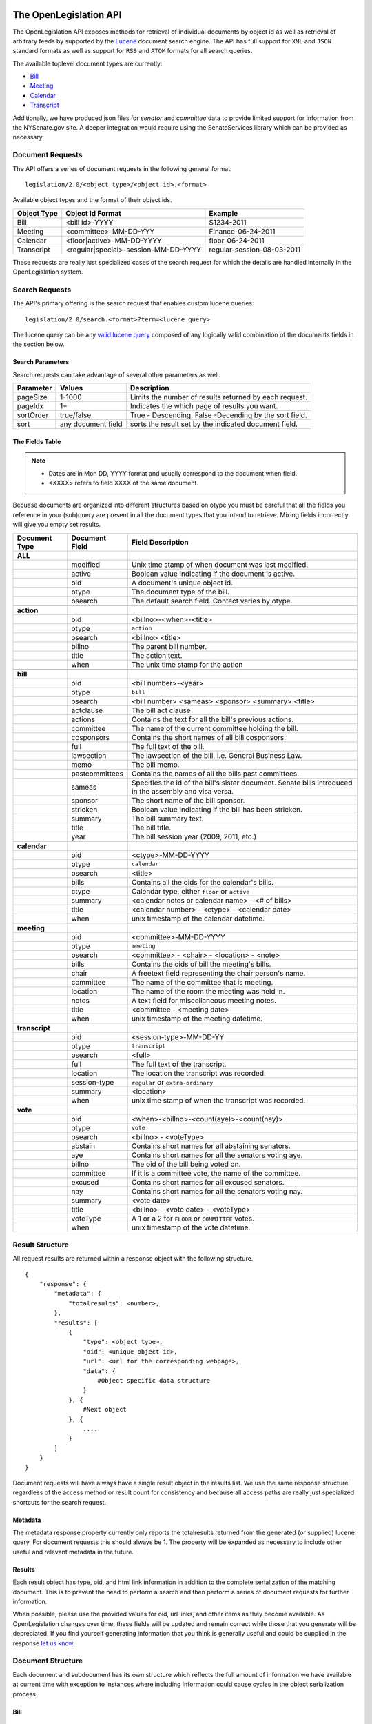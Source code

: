The OpenLegislation API
============================

The OpenLegislation API exposes methods for retrieval of individual documents
by object id as well as retrieval of arbitrary feeds by supported by the `Lucene`_
document search engine. The API has full support for ``XML`` and ``JSON``
standard formats as well as support for ``RSS`` and ``ATOM`` formats for all
search queries.

The available toplevel document types are currently:

* Bill_
* Meeting_
* Calendar_
* Transcript_

Additionally, we have produced json files for `senator` and `committee` data
to provide limited support for information from the NYSenate.gov site. A
deeper integration would require using the SenateServices library which can
be provided as necessary.


Document Requests
~~~~~~~~~~~~~~~~~~~~

The API offers a series of document requests in the following general format::

    legislation/2.0/<object type>/<object id>.<format>

Available object types and the format of their object ids.

+-------------+--------------------------------------+----------------------------+
| Object Type | Object Id Format                     | Example                    |
+=============+======================================+============================+
| Bill        | <bill id>-YYYY                       | S1234-2011                 |
+-------------+--------------------------------------+----------------------------+
| Meeting     | <committee>-MM-DD-YYY                | Finance-06-24-2011         |
+-------------+--------------------------------------+----------------------------+
| Calendar    | <floor|active>-MM-DD-YYYY            | floor-06-24-2011           |
+-------------+--------------------------------------+----------------------------+
| Transcript  | <regular|special>-session-MM-DD-YYYY | regular-session-08-03-2011 |
+-------------+--------------------------------------+----------------------------+

These requests are really just specialized cases of the search request for which
the details are handled internally in the OpenLegislation system.

Search Requests
~~~~~~~~~~~~~~~~~~~~~~~

The API's primary offering is the search request that enables custom lucene queries::

    legislation/2.0/search.<format>?term=<lucene query>

The lucene query can be any `valid lucene query`_ composed of any logically valid
combination of the documents fields in the section below.

Search Parameters
-----------------------

Search requests can take advantage of several other parameters as well.

+-----------+--------------------+--------------------------------------------------------+
| Parameter | Values             | Description                                            |
+===========+====================+========================================================+
| pageSize  | 1-1000             | Limits the number of results returned by each request. |
+-----------+--------------------+--------------------------------------------------------+
| pageIdx   | 1+                 | Indicates the which page of results you want.          |
+-----------+--------------------+--------------------------------------------------------+
| sortOrder | true/false         | True - Descending, False -Decending by the sort field. |
+-----------+--------------------+--------------------------------------------------------+
| sort      | any document field | sorts the result set by the indicated document field.  |
+-----------+--------------------+--------------------------------------------------------+


The Fields Table
--------------------

.. note::

    - Dates are in Mon DD, YYYY format and usually correspond to the document when field.
    - <XXXX> refers to field XXXX of the same document.

Becuase documents are organized into different structures based on otype you must be careful
that all the fields you reference in your (sub)query are present in all the document types
that you intend to retrieve. Mixing fields incorrectly will give you empty set results.

+-----------------+------------------+--------------------------------------------------------+
| Document Type   | Document Field   | Field Description                                      |
+=================+==================+========================================================+
| **ALL**         |                  |                                                        |
+-----------------+------------------+--------------------------------------------------------+
|                 | modified         | Unix time stamp of when document was last modified.    |
+-----------------+------------------+--------------------------------------------------------+
|                 | active           | Boolean value indicating if the document is active.    |
+-----------------+------------------+--------------------------------------------------------+
|                 | oid              | A document's unique object id.                         |
+-----------------+------------------+--------------------------------------------------------+
|                 | otype            | The document type of the bill.                         |
+-----------------+------------------+--------------------------------------------------------+
|                 | osearch          | The default search field. Contect varies by otype.     |
+-----------------+------------------+--------------------------------------------------------+
|                 |                  |                                                        |
+-----------------+------------------+--------------------------------------------------------+
| **action**      |                  |                                                        |
+-----------------+------------------+--------------------------------------------------------+
|                 | oid              | <billno>-<when>-<title>                                |
+-----------------+------------------+--------------------------------------------------------+
|                 | otype            | ``action``                                             |
+-----------------+------------------+--------------------------------------------------------+
|                 | osearch          | <billno> <title>                                       |
+-----------------+------------------+--------------------------------------------------------+
|                 | billno           | The parent bill number.                                |
+-----------------+------------------+--------------------------------------------------------+
|                 | title            | The action text.                                       |
+-----------------+------------------+--------------------------------------------------------+
|                 | when             | The unix time stamp for the action                     |
+-----------------+------------------+--------------------------------------------------------+
|                 |                  |                                                        |
+-----------------+------------------+--------------------------------------------------------+
| **bill**        |                  |                                                        |
+-----------------+------------------+--------------------------------------------------------+
|                 | oid              | <bill number>-<year>                                   |
+-----------------+------------------+--------------------------------------------------------+
|                 | otype            | ``bill``                                               |
+-----------------+------------------+--------------------------------------------------------+
|                 | osearch          | <bill number> <sameas> <sponsor> <summary> <title>     |
+-----------------+------------------+--------------------------------------------------------+
|                 | actclause        | The bill act clause                                    |
+-----------------+------------------+--------------------------------------------------------+
|                 | actions          | Contains the text for all the bill's previous actions. |
+-----------------+------------------+--------------------------------------------------------+
|                 | committee        | The name of the current committee holding the bill.    |
+-----------------+------------------+--------------------------------------------------------+
|                 | cosponsors       | Contains the short names of all bill cosponsors.       |
+-----------------+------------------+--------------------------------------------------------+
|                 | full             | The full text of the bill.                             |
+-----------------+------------------+--------------------------------------------------------+
|                 | lawsection       | The lawsection of the bill, i.e. General Business Law. |
+-----------------+------------------+--------------------------------------------------------+
|                 | memo             | The bill memo.                                         |
+-----------------+------------------+--------------------------------------------------------+
|                 | pastcommittees   | Contains the names of all the bills past committees.   |
+-----------------+------------------+--------------------------------------------------------+
|                 | sameas           | Specifies the id of the bill's sister document. Senate |
|                 |                  | bills introduced in the assembly and visa versa.       |
+-----------------+------------------+--------------------------------------------------------+
|                 | sponsor          | The short name of the bill sponsor.                    |
+-----------------+------------------+--------------------------------------------------------+
|                 | stricken         | Boolean value indicating if the bill has been stricken.|
+-----------------+------------------+--------------------------------------------------------+
|                 | summary          | The bill summary text.                                 |
+-----------------+------------------+--------------------------------------------------------+
|                 | title            | The bill title.                                        |
+-----------------+------------------+--------------------------------------------------------+
|                 | year             | The bill session year (2009, 2011, etc.)               |
+-----------------+------------------+--------------------------------------------------------+
|                 |                  |                                                        |
+-----------------+------------------+--------------------------------------------------------+
| **calendar**    |                  |                                                        |
+-----------------+------------------+--------------------------------------------------------+
|                 | oid              | <ctype>-MM-DD-YYYY                                     |
+-----------------+------------------+--------------------------------------------------------+
|                 | otype            | ``calendar``                                           |
+-----------------+------------------+--------------------------------------------------------+
|                 | osearch          | <title>                                                |
+-----------------+------------------+--------------------------------------------------------+
|                 | bills            | Contains all the oids for the calendar's bills.        |
+-----------------+------------------+--------------------------------------------------------+
|                 | ctype            | Calendar type, either ``floor`` or ``active``          |
+-----------------+------------------+--------------------------------------------------------+
|                 | summary          | <calendar notes or calendar name> - <# of bills>       |
+-----------------+------------------+--------------------------------------------------------+
|                 | title            | <calendar number> - <ctype> - <calendar date>          |
+-----------------+------------------+--------------------------------------------------------+
|                 | when             | unix timestamp of the calendar datetime.               |
+-----------------+------------------+--------------------------------------------------------+
|                 |                  |                                                        |
+-----------------+------------------+--------------------------------------------------------+
| **meeting**     |                  |                                                        |
+-----------------+------------------+--------------------------------------------------------+
|                 | oid              | <committee>-MM-DD-YYYY                                 |
+-----------------+------------------+--------------------------------------------------------+
|                 | otype            | ``meeting``                                            |
+-----------------+------------------+--------------------------------------------------------+
|                 | osearch          | <committee> - <chair> - <location> - <note>            |
+-----------------+------------------+--------------------------------------------------------+
|                 | bills            | Contains the oids of bill the meeting's bills.         |
+-----------------+------------------+--------------------------------------------------------+
|                 | chair            | A freetext field representing the chair person's name. |
+-----------------+------------------+--------------------------------------------------------+
|                 | committee        | The name of the committee that is meeting.             |
+-----------------+------------------+--------------------------------------------------------+
|                 | location         | The name of the room the meeting was held in.          |
+-----------------+------------------+--------------------------------------------------------+
|                 | notes            | A text field for miscellaneous meeting notes.          |
+-----------------+------------------+--------------------------------------------------------+
|                 | title            | <committee - <meeting date>                            |
+-----------------+------------------+--------------------------------------------------------+
|                 | when             | unix timestamp of the meeting datetime.                |
+-----------------+------------------+--------------------------------------------------------+
|                 |                  |                                                        |
+-----------------+------------------+--------------------------------------------------------+
| **transcript**  |                  |                                                        |
+-----------------+------------------+--------------------------------------------------------+
|                 | oid              | <session-type>-MM-DD-YY                                |
+-----------------+------------------+--------------------------------------------------------+
|                 | otype            | ``transcript``                                         |
+-----------------+------------------+--------------------------------------------------------+
|                 | osearch          | <full>                                                 |
+-----------------+------------------+--------------------------------------------------------+
|                 | full             | The full text of the transcript.                       |
+-----------------+------------------+--------------------------------------------------------+
|                 | location         | The location the transcript was recorded.              |
+-----------------+------------------+--------------------------------------------------------+
|                 | session-type     | ``regular`` or ``extra-ordinary``                      |
+-----------------+------------------+--------------------------------------------------------+
|                 | summary          | <location>                                             |
+-----------------+------------------+--------------------------------------------------------+
|                 | when             | unix time stamp of when the transcript was recorded.   |
+-----------------+------------------+--------------------------------------------------------+
|                 |                  |                                                        |
+-----------------+------------------+--------------------------------------------------------+
| **vote**        |                  |                                                        |
+-----------------+------------------+--------------------------------------------------------+
|                 | oid              | <when>-<billno>-<count(aye)>-<count(nay)>              |
+-----------------+------------------+--------------------------------------------------------+
|                 | otype            | ``vote``                                               |
+-----------------+------------------+--------------------------------------------------------+
|                 | osearch          | <billno> - <voteType>                                  |
+-----------------+------------------+--------------------------------------------------------+
|                 | abstain          | Contains short names for all abstaining senators.      |
+-----------------+------------------+--------------------------------------------------------+
|                 | aye              | Contains short names for all the senators voting aye.  |
+-----------------+------------------+--------------------------------------------------------+
|                 | billno           | The oid of the bill being voted on.                    |
+-----------------+------------------+--------------------------------------------------------+
|                 | committee        | If it is a committee vote, the name of the committee.  |
+-----------------+------------------+--------------------------------------------------------+
|                 | excused          | Contains short names for all excused senators.         |
+-----------------+------------------+--------------------------------------------------------+
|                 | nay              | Contains short names for all the senators voting nay.  |
+-----------------+------------------+--------------------------------------------------------+
|                 | summary          | <vote date>                                            |
+-----------------+------------------+--------------------------------------------------------+
|                 | title            | <billno> - <vote date> - <voteType>                    |
+-----------------+------------------+--------------------------------------------------------+
|                 | voteType         | A 1 or a 2 for ``FLOOR`` or ``COMMITTEE`` votes.       |
+-----------------+------------------+--------------------------------------------------------+
|                 | when             | unix timestamp of the vote datetime.                   |
+-----------------+------------------+--------------------------------------------------------+




Result Structure
~~~~~~~~~~~~~~~~~~~~

All request results are returned within a response object with the following
structure.

::

    {
        "response": {
            "metadata": {
                "totalresults": <number>,
            },
            "results": [
                {
                    "type": <object type>,
                    "oid": <unique object id>,
                    "url": <url for the corresponding webpage>,
                    "data": {
                        #Object specific data structure
                    }
                }, {
                    #Next object
                }, {
                    ....
                }
            ]
        }
    }

Document requests will have always have a single result object in
the results list. We use the same response structure regardless of the access
method or result count for consistency and because all access paths are really
just specialized shortcuts for the search request.

Metadata
------------------


The metadata response property currently only reports the totalresults returned
from the generated (or supplied) lucene query. For document requests this should
always be 1. The property will be expanded as necessary to include other useful
and relevant metadata in the future.


Results
-----------------

Each result object has type, oid, and html link information in addition to the
complete serialization of the matching document. This is to prevent the need to
perform a search and then perform a series of document requests for further
information.

When possible, please use the provided values for oid, url links, and other
items as they become available. As OpenLegislation changes over time, these
fields will be updated and remain correct while those that you generate will
be depreciated. If you find yourself generating information that you think is
generally useful and could be supplied in the response `let us know`_.


Document Structure
~~~~~~~~~~~~~~~~~~~~~~~~

Each document and subdocument has its own structure which reflects the full
amount of information we have available at current time with exception to
instances where including information could cause cycles in the object
serialization process.

Bill
---------

::

    {
        "year":"2011",
        "senateBillNo":"S607-2011",
        "title":"Relates to the definition of alternate energy production facilities",
        "lawSection":"Public Service Law",
        "sameAs":"A3536",
        "previousVersions":["S8310-2009"],
        "sponsor":{"fullname":"MAZIARZ"},
        "coSponsors":null,
        "multiSponsors":null,
        "summary":"Adds lithium ion energy batteries to the definition of alternate energy production facilities.",
        "currentCommittee":null,
        "actions":[Action, Action, Action],
        "fulltext": "A really long string",
        "memo": "A much shorter string",
        "law":"Amd S2, Pub Serv L ",
        "votes":[Vote, Vote, Vote]
    }

Action
**********

::

    {
        "id":"S607-2011-1294185600000-REFERRED+TO+ENERGY+AND+TELECOMMUNICATIONS",
        "date":"1294185600000",
        "text":"REFERRED TO ENERGY AND TELECOMMUNICATIONS"
    }

Vote
*******

::

    {
        "voteType":"2",
        "id":"1295947800000S607-2011--1--1",
        "voteDate":"1295947800000",
        "ayes":["Maziarz","Alesi","Fuschillo","Ritchie","O'Mara","Ranzenhofer","Robach","Parker","Gianaris","Kennedy"],
        "nays":null,
        "abstains":null,
        "excused":null,
        "ayeswr":["Adams","Kruger"],
        "description":"Energy and Telecommunications"
    }

Meeting
----------

::

    {
        "meetingDateTime":"1308873600000",
        "meetday":"Wednesday",
        "location":null,
        "committeeName":"Rules",
        "committeeChair":"Dean G. Skelos",
        "bills":[
            {
                "year":"2011",
                "senateBillNo":"S553-2011",
                "title":"Authorizes the forest ranger force to establish a training program for volunteer search and rescue personnel to assist the forest rangers",
                "sameAs":"A5016",
                "sponsor":{"fullname":"LITTLE"},
                "summary":"Authorizes the forest ranger force to establish a training program for volunteer search and rescue personnel to assist the forest rangers in wild, remote and forested areas of the state."
            }
         ],
         "notes":"*ALL BILLS REPORTED DIRECT TO 3RD READING*\n\nMEETING TO BE CALLED OFF THE FLOOR",
         "addendums":[
            {
                "id":"Q-20-2011-2011",
                "addendumId":"Q",
                "weekOf":"2011-06-20",
                "publicationDateTime":"1308939965000",
                "agenda":{
                    "id":"commagenda-20-2011-2011",
                    "number":"20",
                    "sessionYear":"2011",
                    "year":"2011"
                }
            }
        ]
    }


Calendar
-----------


Active calendars use sequences.

::

    {
        "year":"2011",
        "type":"active",
        "sessionYear":"2011",
        "no":"60",
        "supplementals":[
            {
                "id":"cal-active-00060-2011-2011-supp-",
                "calendarDate":null,
                "releaseDateTime":null,
                "sections":null,
                "sequence":{
                    "no":"",
                    "id":"cal-active-00060-2011-2011-supp--seq-",
                    "actCalDate":"1308873600000",
                    "releaseDateTime":"1308937283000",
                    "calendarEntries":[
                        {
                            "id":"cal-active-00060-2011-2011-supp--seq--545",
                            "no":"545",
                            "bill":{
                                "year":"2011",
                                "senateBillNo":"S3907A-2011",
                                "title":"Includes the Advanced Energy Research and Technology Center (AERTC) at the State University of New York at Stony Brook in the center for excellence program",
                                "sameAs":"A4476A",
                                "sponsor":{"fullname":"LAVALLE"},
                                "summary":"Includes the Advanced Energy Research and Technology Center (AERTC) at the State University of New York at Stony Brook in the center for excellence program."
                            },
                            "billHigh":null,
                            "subBill":null,
                            "motionDate":null
                        }
                    ]
                }
            }
        ],
        "id":"cal-active-00060-2011-2011"
    }

Floor calendars use sections.

::

    {
        "year":"2011",
        "type":"floor",
        "sessionYear":"2011",
        "no":"60",
        "supplementals":[
            {
                "id":"cal-floor-00060-2011-2011-supp-",
                "calendarDate":"1308873600000",
                "releaseDateTime":"1308871140000",
                "sections":[
                    {
                        "id":"cal-floor-00060-2011-2011-supp--sect-BILLS ON THIRD READING",
                        "name":"BILLS ON THIRD READING",
                        "type":"C",
                        "cd":"0400",
                        "calendarEntries":[
                            {
                                "id":"cal-floor-00060-2011-2011-supp--sect-BILLS ON THIRD READING-0000000048",
                                "no":"48",
                                "bill":{
                                    "year":"2011",
                                    "senateBillNo":"S922-2011",
                                    "title":"Exempts operators of law enforcement vessels from laws which regulate vessels on the navigable waters of the state while responding to emergencies",
                                    "sameAs":null,
                                    "sponsor":{"fullname":"MARCELLINO"},
                                    "summary":"Exempts operators of law enforcement vessels from laws which regulate vessels on the navigable waters of the state while such operators are in the course of responding to emergencies."
                                },
                                "billHigh":null/true/false,
                                "subBill":null,
                                "motionDate":null
                            },
                        ]
                    }
                ],
                "sequence":null,
            }
        ]
    }


Transcript
------------

::

    {
        "id":null,
        "timeStamp":"1312369200000",
        "location":"ALBANY, NEW YORK",
        "type":"REGULAR SESSION",
        "transcriptText": "Really Really long String Here"
    }


Examples
=============

Coming Soon!

.. _senator: http://open.nysenate.gov/legislation/senators.json
.. _committee: http://open.nysenate.gov/legislation/committees.json
.. _Lucene: http://lucene.apache.org
.. _valid lucene query: http://lucene.apache.org/java/3_3_0/queryparsersyntax.html
.. _let us know: williams@nysenate.gov
